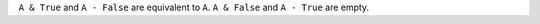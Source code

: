 
``A & True`` and ``A - False`` are equivalent to ``A``.
``A & False`` and ``A - True`` are empty.

